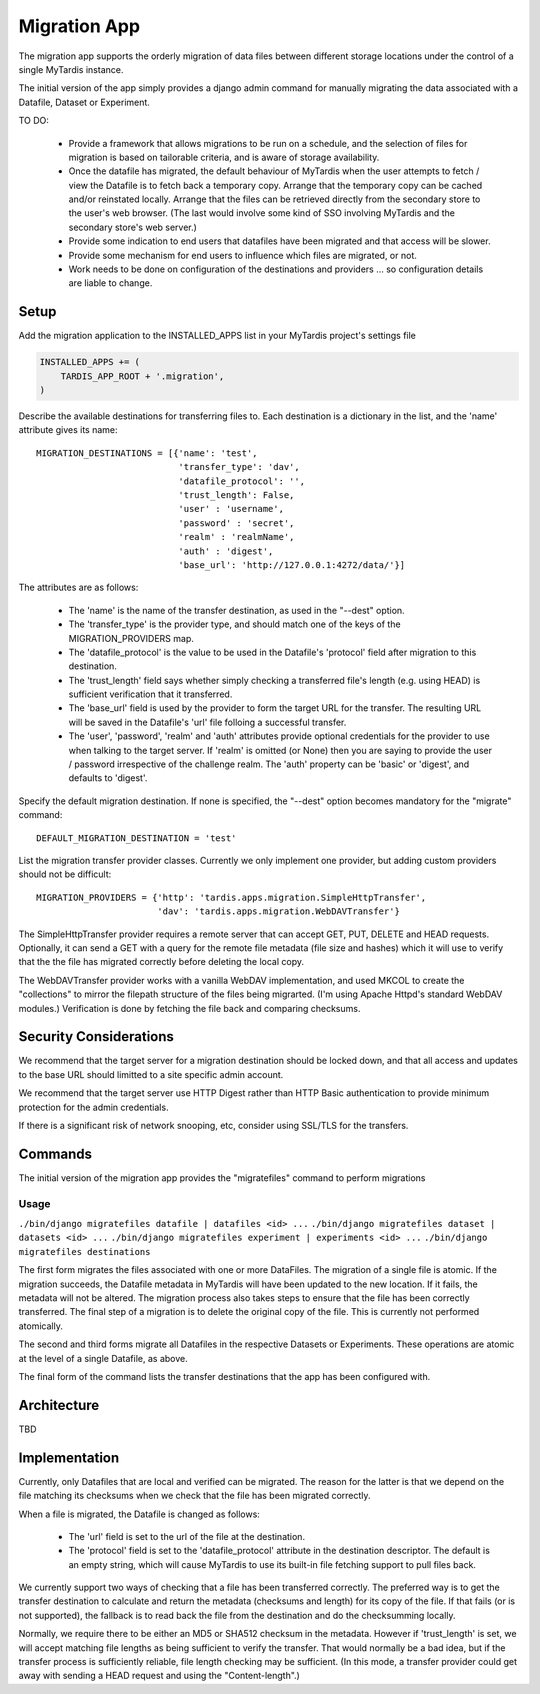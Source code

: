 =============
Migration App
=============

The migration app supports the orderly migration of data files between different storage locations under the control of a single MyTardis instance.

The initial version of the app simply provides a django admin command for manually migrating the data associated with a Datafile, Dataset or Experiment.  

TO DO:

 * Provide a framework that allows migrations to be run on a schedule, and the selection of files for migration is based on tailorable criteria, and is aware of storage availability.

 * Once the datafile has migrated, the default behaviour of MyTardis when the user attempts to fetch / view the Datafile is to fetch back a temporary copy.  Arrange that the temporary copy can be cached and/or reinstated locally.  Arrange that the files can be retrieved directly from the secondary store to the user's web browser.  (The last would involve some kind of SSO involving MyTardis and the secondary store's web server.)

 * Provide some indication to end users that datafiles have been migrated and that access will be slower.

 * Provide some mechanism for end users to influence which files are migrated, or not.

 * Work needs to be done on configuration of the destinations and providers ... so configuration details are liable to change.

Setup
=====

Add the migration application to the INSTALLED_APPS list in your MyTardis project's settings file

.. code-block:: python

    INSTALLED_APPS += (
        TARDIS_APP_ROOT + '.migration',
    )

Describe the available destinations for transferring files to.  Each destination is a dictionary in the list, and the 'name' attribute gives its name::

    MIGRATION_DESTINATIONS = [{'name': 'test', 
                               'transfer_type': 'dav',
                               'datafile_protocol': '',
                               'trust_length': False,
			       'user' : 'username',
			       'password' : 'secret',
			       'realm' : 'realmName',
			       'auth' : 'digest',
                               'base_url': 'http://127.0.0.1:4272/data/'}]

The attributes are as follows:

  * The 'name' is the name of the transfer destination, as used in the "--dest" option.
  * The 'transfer_type' is the provider type, and should match one of the keys of the MIGRATION_PROVIDERS map.
  * The 'datafile_protocol' is the value to be used in the Datafile's 'protocol' field after migration to this destination.
  * The 'trust_length' field says whether simply checking a transferred file's length (e.g. using HEAD) is sufficient verification that it transferred.
  * The 'base_url' field is used by the provider to form the target URL for the transfer.  The resulting URL will be saved in the Datafile's 'url' file folloing a successful transfer.
  * The 'user', 'password', 'realm' and 'auth' attributes provide optional credentials for the provider to use when talking to the target server.  If 'realm' is omitted (or None) then you are saying to provide the user / password irrespective of the challenge realm.  The 'auth' property can be 'basic' or 'digest', and defaults to 'digest'.

Specify the default migration destination.  If none is specified, the "--dest" option becomes mandatory for the "migrate" command::

    DEFAULT_MIGRATION_DESTINATION = 'test'

List the migration transfer provider classes.  Currently we only implement one provider, but adding custom providers should not be difficult::

    MIGRATION_PROVIDERS = {'http': 'tardis.apps.migration.SimpleHttpTransfer',
                           'dav': 'tardis.apps.migration.WebDAVTransfer'}

The SimpleHttpTransfer provider requires a remote server that can accept GET, PUT, DELETE and HEAD requests.  Optionally, it can send a GET with a query for the remote file metadata (file size and hashes) which it will use to verify that the the file has migrated correctly before deleting the local copy.

The WebDAVTransfer provider works with a vanilla WebDAV implementation, and used MKCOL to create the "collections" to mirror the filepath structure of the files being migrarted.  (I'm using Apache Httpd's standard WebDAV modules.)  Verification is done by fetching the file back and comparing checksums. 

Security Considerations
=======================

We recommend that the target server for a migration destination should be locked down, and that all access and updates to the base URL should limitted to a site specific admin account.

We recommend that the target server use HTTP Digest rather than HTTP Basic authentication to provide minimum protection for the admin credentials.

If there is a significant risk of network snooping, etc, consider using SSL/TLS for the transfers. 


Commands
========

The initial version of the migration app provides the "migratefiles" command to perform migrations

Usage
~~~~~
``./bin/django migratefiles datafile | datafiles <id> ...``
``./bin/django migratefiles dataset | datasets <id> ...``
``./bin/django migratefiles experiment | experiments <id> ...``
``./bin/django migratefiles destinations``

.. option:: -d DESTINATION, --dest=DESTINATION
.. option:: --verbosity={0,1,2,3}

The first form migrates the files associated with one or more DataFiles.  The migration of a single file is atomic.  If the migration succeeds, the Datafile metadata in MyTardis will have been updated to the new location.  If it fails, the metadata will not be altered.  The migration process also takes steps to ensure that the file has been correctly transferred.  The final step of a migration is to delete the original copy of the file.  This is currently not performed atomically.

The second and third forms migrate all Datafiles in the respective Datasets or Experiments.  These operations are atomic at the level of a single Datafile, as above.

The final form of the command lists the transfer destinations that the app has been configured with.   

Architecture
============

TBD

Implementation
==============

Currently, only Datafiles that are local and verified can be migrated.  The reason for the latter is that we depend on the file matching its checksums when we check that the file has been migrated correctly.

When a file is migrated, the Datafile is changed as follows:

 * The 'url' field is set to the url of the file at the destination.
 * The 'protocol' field is set to the 'datafile_protocol' attribute in the destination descriptor.  The default is an empty string, which will cause MyTardis to use its built-in file fetching support to pull files back. 

We currently support two ways of checking that a file has been transferred correctly.  The preferred way is to get the transfer destination to calculate and return the metadata (checksums and length) for its copy of the file.  If that fails (or is not supported), the fallback is to read back the file from the destination and do the checksumming locally.

Normally, we require there to be either an MD5 or SHA512 checksum in the metadata.  However if 'trust_length' is set, we will accept matching file lengths as being sufficient to verify the transfer.  That would normally be a bad idea, but if the transfer process is sufficiently reliable, file length checking may be sufficient.  (In this mode, a transfer provider could get away with sending a HEAD request and using the "Content-length".)
